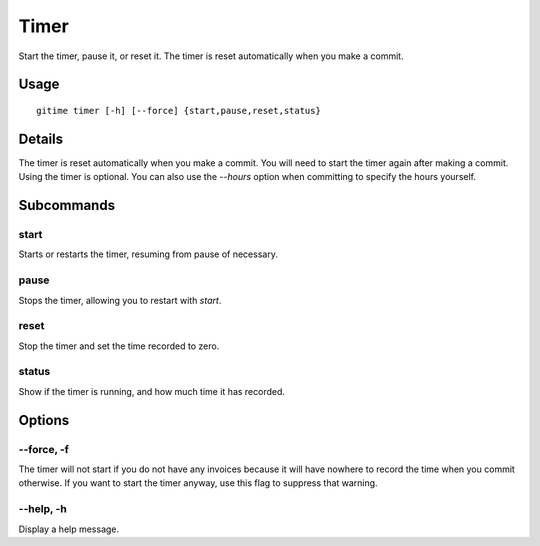 .. timer:

Timer
=====

Start the timer, pause it, or reset it. The timer is reset automatically when you make a commit.

Usage
-----

::

	gitime timer [-h] [--force] {start,pause,reset,status}

Details
-------

The timer is reset automatically when you make a commit. You will need to start the timer again after making a commit. Using the timer is optional. You can also use the `--hours` option when committing to specify the hours yourself.

Subcommands
-----------

start
*****

Starts or restarts the timer, resuming from pause of necessary.

pause
*****

Stops the timer, allowing you to restart with `start`.

reset
*****

Stop the timer and set the time recorded to zero.

status
******

Show if the timer is running, and how much time it has recorded.

Options
-------

--force, -f
***********

The timer will not start if you do not have any invoices because it will have nowhere to record the time when you commit otherwise. If you want to start the timer anyway, use this flag to suppress that warning.

--help, -h
**********

Display a help message.